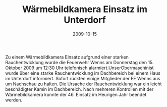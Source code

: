 #+TITLE: Wärmebildkamera Einsatz im Unterdorf
#+DATE: 2009-10-15
#+FACEBOOK_URL: 

Zu einem Wärmebildkamera Einsatz aufgrund einer starken Rauchentwicklung wurde die Feuerwehr Wenns am Donnerstag den 15. Oktober 2009 um 12:30 Uhr telefonisch alarmiert.UnserObermaschinist wurde über eine starke Rauchentwicklung im Dachbereich bei einem Haus im Unterdorf informiert. Sofort rückten einige Mitglieder der FF Wenns aus um Nachschau zu halten. Die Ursache der Rauchentwicklung war ein leicht beschädigter Kamin im Dachbereich. Nach mehreren Kontrollen mit der Wärmebildkamera konnte der 46. Einsatz im Heurigen Jahr beendet werden.

